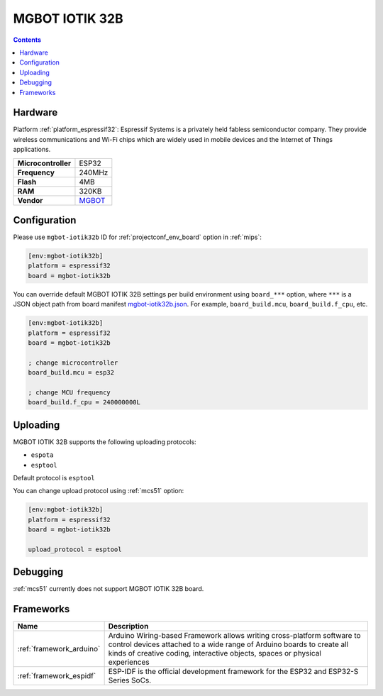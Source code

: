 
.. _board_espressif32_mgbot-iotik32b:

MGBOT IOTIK 32B
===============

.. contents::

Hardware
--------

Platform :ref:`platform_espressif32`: Espressif Systems is a privately held fabless semiconductor company. They provide wireless communications and Wi-Fi chips which are widely used in mobile devices and the Internet of Things applications.

.. list-table::

  * - **Microcontroller**
    - ESP32
  * - **Frequency**
    - 240MHz
  * - **Flash**
    - 4MB
  * - **RAM**
    - 320KB
  * - **Vendor**
    - `MGBOT <http://iotik.ru/en/iotik32b/?utm_source=platformio.org&utm_medium=docs>`__


Configuration
-------------

Please use ``mgbot-iotik32b`` ID for :ref:`projectconf_env_board` option in :ref:`mips`:

.. code-block:: ini

  [env:mgbot-iotik32b]
  platform = espressif32
  board = mgbot-iotik32b

You can override default MGBOT IOTIK 32B settings per build environment using
``board_***`` option, where ``***`` is a JSON object path from
board manifest `mgbot-iotik32b.json <https://github.com/platformio/platform-espressif32/blob/master/boards/mgbot-iotik32b.json>`_. For example,
``board_build.mcu``, ``board_build.f_cpu``, etc.

.. code-block:: ini

  [env:mgbot-iotik32b]
  platform = espressif32
  board = mgbot-iotik32b

  ; change microcontroller
  board_build.mcu = esp32

  ; change MCU frequency
  board_build.f_cpu = 240000000L


Uploading
---------
MGBOT IOTIK 32B supports the following uploading protocols:

* ``espota``
* ``esptool``

Default protocol is ``esptool``

You can change upload protocol using :ref:`mcs51` option:

.. code-block:: ini

  [env:mgbot-iotik32b]
  platform = espressif32
  board = mgbot-iotik32b

  upload_protocol = esptool

Debugging
---------
:ref:`mcs51` currently does not support MGBOT IOTIK 32B board.

Frameworks
----------
.. list-table::
    :header-rows:  1

    * - Name
      - Description

    * - :ref:`framework_arduino`
      - Arduino Wiring-based Framework allows writing cross-platform software to control devices attached to a wide range of Arduino boards to create all kinds of creative coding, interactive objects, spaces or physical experiences

    * - :ref:`framework_espidf`
      - ESP-IDF is the official development framework for the ESP32 and ESP32-S Series SoCs.
